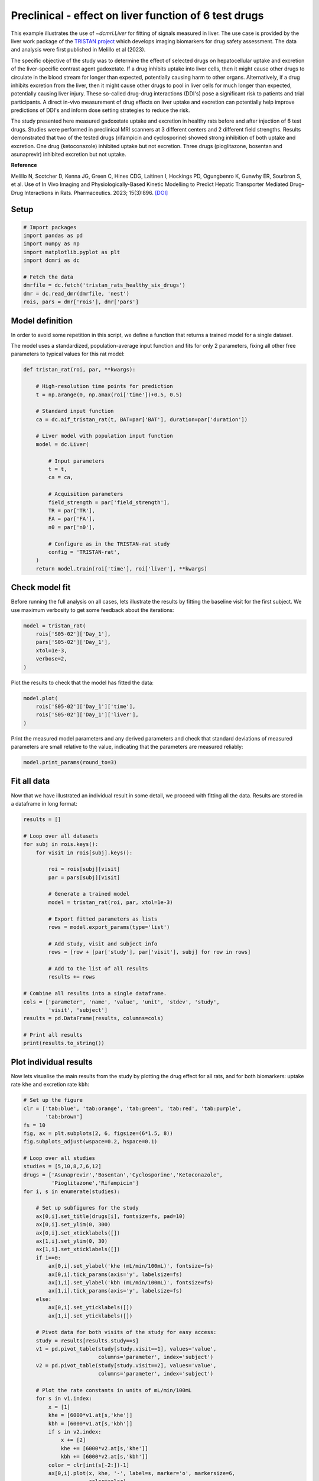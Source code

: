 
.. DO NOT EDIT.
.. THIS FILE WAS AUTOMATICALLY GENERATED BY SPHINX-GALLERY.
.. TO MAKE CHANGES, EDIT THE SOURCE PYTHON FILE:
.. "generated\examples\liver\plot_tristan6drugs.py"
.. LINE NUMBERS ARE GIVEN BELOW.

.. only:: html

    .. note::
        :class: sphx-glr-download-link-note

        :ref:`Go to the end <sphx_glr_download_generated_examples_liver_plot_tristan6drugs.py>`
        to download the full example code.

.. rst-class:: sphx-glr-example-title

.. _sphx_glr_generated_examples_liver_plot_tristan6drugs.py:


======================================================
Preclinical - effect on liver function of 6 test drugs
======================================================

This example illustrates the use of `~dcmri.Liver` for fitting of signals 
measured in liver. The use case is provided by the liver work package of the 
`TRISTAN project <https://www.imi-tristan.eu/liver>`_  which develops imaging 
biomarkers for drug safety assessment. The data and analysis were first 
published in Melillo et al (2023). 

The specific objective of the study was to determine the effect of selected 
drugs on hepatocellular uptake and excretion of the liver-specific contrast 
agent gadoxetate. If a drug inhibits uptake into liver cells, then it might 
cause other drugs to circulate in the blood stream for longer than expected, 
potentially causing harm to other organs. Alternatively, if a drug inhibits 
excretion from the liver, then it might cause other drugs to pool in liver 
cells for much longer than expected, potentially causing liver injury. These 
so-called drug-drug interactions (DDI's) pose a significant risk to patients 
and trial participants. A direct in-vivo measurement of drug effects on liver 
uptake and excretion can potentially help improve predictions of DDI's and 
inform dose setting strategies to reduce the risk.

The study presented here measured gadoxetate uptake and excretion in healthy 
rats before and after injection of 6 test drugs. Studies were performed in 
preclinical MRI scanners at 3 different centers and 2 different field 
strengths. Results demonstrated that two of the tested drugs (rifampicin and 
cyclosporine) showed strong inhibition of both uptake and excretion. One drug 
(ketoconazole) inhibited uptake but not excretion. Three drugs (pioglitazone, 
bosentan and asunaprevir) inhibited excretion but not uptake. 

**Reference**

Melillo N, Scotcher D, Kenna JG, Green C, Hines CDG, Laitinen I, Hockings PD, 
Ogungbenro K, Gunwhy ER, Sourbron S, et al. Use of In Vivo Imaging and 
Physiologically-Based Kinetic Modelling to Predict Hepatic Transporter 
Mediated Drug–Drug Interactions in Rats. Pharmaceutics. 2023; 15(3):896. 
`[DOI] <https://doi.org/10.3390/pharmaceutics15030896>`_ 

.. GENERATED FROM PYTHON SOURCE LINES 42-44

Setup
-----

.. GENERATED FROM PYTHON SOURCE LINES 44-57

.. code-block:: Python


    # Import packages
    import pandas as pd
    import numpy as np
    import matplotlib.pyplot as plt
    import dcmri as dc

    # Fetch the data
    dmrfile = dc.fetch('tristan_rats_healthy_six_drugs')
    dmr = dc.read_dmr(dmrfile, 'nest')
    rois, pars = dmr['rois'], dmr['pars']









.. GENERATED FROM PYTHON SOURCE LINES 58-66

Model definition
----------------
In order to avoid some repetition in this script, we define a function that 
returns a trained model for a single dataset. 

The model uses a standardized, population-average input function and fits 
for only 2 parameters, fixing all other free parameters to typical values 
for this rat model:

.. GENERATED FROM PYTHON SOURCE LINES 66-94

.. code-block:: Python


    def tristan_rat(roi, par, **kwargs):

        # High-resolution time points for prediction
        t = np.arange(0, np.amax(roi['time'])+0.5, 0.5)

        # Standard input function
        ca = dc.aif_tristan_rat(t, BAT=par['BAT'], duration=par['duration'])

        # Liver model with population input function
        model = dc.Liver(

            # Input parameters
            t = t,
            ca = ca,

            # Acquisition parameters
            field_strength = par['field_strength'],
            TR = par['TR'],
            FA = par['FA'],
            n0 = par['n0'],

            # Configure as in the TRISTAN-rat study
            config = 'TRISTAN-rat',
        )
        return model.train(roi['time'], roi['liver'], **kwargs)









.. GENERATED FROM PYTHON SOURCE LINES 95-100

Check model fit
---------------
Before running the full analysis on all cases, lets illustrate the results 
by fitting the baseline visit for the first subject. We use maximum 
verbosity to get some feedback about the iterations: 

.. GENERATED FROM PYTHON SOURCE LINES 100-108

.. code-block:: Python


    model = tristan_rat(
        rois['S05-02']['Day_1'], 
        pars['S05-02']['Day_1'],
        xtol=1e-3, 
        verbose=2,
    )





.. rst-class:: sphx-glr-script-out

 .. code-block:: none

       Iteration     Total nfev        Cost      Cost reduction    Step norm     Optimality   
           0              1         4.0626e+01                                    8.81e+03    
           1              3         2.4807e+01      1.58e+01       4.50e+02       1.52e+03    
           2              5         2.0845e+01      3.96e+00       3.37e+02       9.12e+02    
           3              6         1.3832e+01      7.01e+00       5.84e+02       2.96e+03    
           4              7         5.7140e+00      8.12e+00       3.67e+01       3.14e+02    
           5              8         3.7094e+00      2.00e+00       1.86e+02       1.14e+03    
           6              9         2.3659e-01      3.47e+00       1.61e+01       1.08e+02    
           7             10         1.9487e-01      4.17e-02       3.04e+00       1.85e-02    
           8             11         1.9487e-01      3.25e-06       1.01e-01       8.95e-04    
    `xtol` termination condition is satisfied.
    Function evaluations 11, initial cost 4.0626e+01, final cost 1.9487e-01, first-order optimality 8.95e-04.




.. GENERATED FROM PYTHON SOURCE LINES 109-110

Plot the results to check that the model has fitted the data:

.. GENERATED FROM PYTHON SOURCE LINES 110-116

.. code-block:: Python


    model.plot(
        rois['S05-02']['Day_1']['time'], 
        rois['S05-02']['Day_1']['liver'],
    )




.. image-sg:: /generated/examples/liver/images/sphx_glr_plot_tristan6drugs_001.png
   :alt: Prediction of the MRI signals., Reconstruction of concentrations.
   :srcset: /generated/examples/liver/images/sphx_glr_plot_tristan6drugs_001.png
   :class: sphx-glr-single-img





.. GENERATED FROM PYTHON SOURCE LINES 117-120

Print the measured model parameters and any derived parameters and check 
that standard deviations of measured parameters are small relative to the 
value, indicating that the parameters are measured reliably:

.. GENERATED FROM PYTHON SOURCE LINES 120-124

.. code-block:: Python


    model.print_params(round_to=3)






.. rst-class:: sphx-glr-script-out

 .. code-block:: none


    --------------------------------
    Free parameters with their stdev
    --------------------------------

    Hepatocellular uptake rate (khe): 0.029 (0.001) mL/sec/cm3
    Hepatocellular mean transit time (Th): 192.246 (4.837) sec

    ----------------------------
    Fixed and derived parameters
    ----------------------------

    Hematocrit (H): 0.418 
    Liver extracellular volume fraction (ve): 0.23 mL/cm3
    Biliary tissue excretion rate (Kbh): 0.005 mL/sec/cm3
    Hepatocellular tissue uptake rate (Khe): 0.127 mL/sec/cm3
    Biliary excretion rate (kbh): 0.004 mL/sec/cm3
    Liver extraction fraction (E): 0.57 
    Hepatic plasma clearance (Ktrans): 0.013 mL/sec/cm3




.. GENERATED FROM PYTHON SOURCE LINES 125-129

Fit all data
------------
Now that we have illustrated an individual result in some detail, we proceed 
with fitting all the data. Results are stored in a dataframe in long format:

.. GENERATED FROM PYTHON SOURCE LINES 129-160

.. code-block:: Python


    results = []

    # Loop over all datasets
    for subj in rois.keys():
        for visit in rois[subj].keys():

            roi = rois[subj][visit]
            par = pars[subj][visit]

            # Generate a trained model
            model = tristan_rat(roi, par, xtol=1e-3)
        
            # Export fitted parameters as lists
            rows = model.export_params(type='list')

            # Add study, visit and subject info
            rows = [row + [par['study'], par['visit'], subj] for row in rows]

            # Add to the list of all results
            results += rows

    # Combine all results into a single dataframe.
    cols = ['parameter', 'name', 'value', 'unit', 'stdev', 'study',
            'visit', 'subject']
    results = pd.DataFrame(results, columns=cols)

    # Print all results
    print(results.to_string())






.. rst-class:: sphx-glr-script-out

 .. code-block:: none

        parameter                                 name        value        unit       stdev  study  visit subject
    0           H                           Hematocrit     0.418000                0.000000      5      1  S05-02
    1          ve  Liver extracellular volume fraction     0.230000      mL/cm3    0.000000      5      1  S05-02
    2         khe           Hepatocellular uptake rate     0.029190  mL/sec/cm3    0.000690      5      1  S05-02
    3          Th     Hepatocellular mean transit time   192.246433         sec    4.836834      5      1  S05-02
    4         Kbh        Biliary tissue excretion rate     0.005202  mL/sec/cm3    0.000000      5      1  S05-02
    5         Khe    Hepatocellular tissue uptake rate     0.126911  mL/sec/cm3    0.000000      5      1  S05-02
    6         kbh               Biliary excretion rate     0.004005  mL/sec/cm3    0.000000      5      1  S05-02
    7           E            Liver extraction fraction     0.570014                0.000000      5      1  S05-02
    8      Ktrans             Hepatic plasma clearance     0.012551  mL/sec/cm3    0.000000      5      1  S05-02
    9           H                           Hematocrit     0.418000                0.000000      5      2  S05-02
    10         ve  Liver extracellular volume fraction     0.230000      mL/cm3    0.000000      5      2  S05-02
    11        khe           Hepatocellular uptake rate     0.017053  mL/sec/cm3    0.000899      5      2  S05-02
    12         Th     Hepatocellular mean transit time   316.554650         sec   19.042915      5      2  S05-02
    13        Kbh        Biliary tissue excretion rate     0.003159  mL/sec/cm3    0.000000      5      2  S05-02
    14        Khe    Hepatocellular tissue uptake rate     0.074145  mL/sec/cm3    0.000000      5      2  S05-02
    15        kbh               Biliary excretion rate     0.002432  mL/sec/cm3    0.000000      5      2  S05-02
    16          E            Liver extraction fraction     0.436457                0.000000      5      2  S05-02
    17     Ktrans             Hepatic plasma clearance     0.009610  mL/sec/cm3    0.000000      5      2  S05-02
    18          H                           Hematocrit     0.418000                0.000000      5      1  S05-03
    19         ve  Liver extracellular volume fraction     0.230000      mL/cm3    0.000000      5      1  S05-03
    20        khe           Hepatocellular uptake rate     0.023123  mL/sec/cm3    0.002281      5      1  S05-03
    21         Th     Hepatocellular mean transit time   154.454455         sec   16.290498      5      1  S05-03
    22        Kbh        Biliary tissue excretion rate     0.006474  mL/sec/cm3    0.000000      5      1  S05-03
    23        Khe    Hepatocellular tissue uptake rate     0.100536  mL/sec/cm3    0.000000      5      1  S05-03
    24        kbh               Biliary excretion rate     0.004985  mL/sec/cm3    0.000000      5      1  S05-03
    25          E            Liver extraction fraction     0.512232                0.000000      5      1  S05-03
    26     Ktrans             Hepatic plasma clearance     0.011279  mL/sec/cm3    0.000000      5      1  S05-03
    27          H                           Hematocrit     0.418000                0.000000      5      2  S05-03
    28         ve  Liver extracellular volume fraction     0.230000      mL/cm3    0.000000      5      2  S05-03
    29        khe           Hepatocellular uptake rate     0.010411  mL/sec/cm3    0.000681      5      2  S05-03
    30         Th     Hepatocellular mean transit time   385.263252         sec   30.439907      5      2  S05-03
    31        Kbh        Biliary tissue excretion rate     0.002596  mL/sec/cm3    0.000000      5      2  S05-03
    32        Khe    Hepatocellular tissue uptake rate     0.045265  mL/sec/cm3    0.000000      5      2  S05-03
    33        kbh               Biliary excretion rate     0.001999  mL/sec/cm3    0.000000      5      2  S05-03
    34          E            Liver extraction fraction     0.321029                0.000000      5      2  S05-03
    35     Ktrans             Hepatic plasma clearance     0.007069  mL/sec/cm3    0.000000      5      2  S05-03
    36          H                           Hematocrit     0.418000                0.000000      5      1  S05-04
    37         ve  Liver extracellular volume fraction     0.230000      mL/cm3    0.000000      5      1  S05-04
    38        khe           Hepatocellular uptake rate     0.017874  mL/sec/cm3    0.000788      5      1  S05-04
    39         Th     Hepatocellular mean transit time   185.344175         sec    8.871480      5      1  S05-04
    40        Kbh        Biliary tissue excretion rate     0.005395  mL/sec/cm3    0.000000      5      1  S05-04
    41        Khe    Hepatocellular tissue uptake rate     0.077715  mL/sec/cm3    0.000000      5      1  S05-04
    42        kbh               Biliary excretion rate     0.004154  mL/sec/cm3    0.000000      5      1  S05-04
    43          E            Liver extraction fraction     0.448054                0.000000      5      1  S05-04
    44     Ktrans             Hepatic plasma clearance     0.009866  mL/sec/cm3    0.000000      5      1  S05-04
    45          H                           Hematocrit     0.418000                0.000000      5      2  S05-04
    46         ve  Liver extracellular volume fraction     0.230000      mL/cm3    0.000000      5      2  S05-04
    47        khe           Hepatocellular uptake rate     0.015201  mL/sec/cm3    0.000948      5      2  S05-04
    48         Th     Hepatocellular mean transit time   205.798967         sec   14.080670      5      2  S05-04
    49        Kbh        Biliary tissue excretion rate     0.004859  mL/sec/cm3    0.000000      5      2  S05-04
    50        Khe    Hepatocellular tissue uptake rate     0.066089  mL/sec/cm3    0.000000      5      2  S05-04
    51        kbh               Biliary excretion rate     0.003742  mL/sec/cm3    0.000000      5      2  S05-04
    52          E            Liver extraction fraction     0.408402                0.000000      5      2  S05-04
    53     Ktrans             Hepatic plasma clearance     0.008993  mL/sec/cm3    0.000000      5      2  S05-04
    54          H                           Hematocrit     0.418000                0.000000      5      1  S05-05
    55         ve  Liver extracellular volume fraction     0.230000      mL/cm3    0.000000      5      1  S05-05
    56        khe           Hepatocellular uptake rate     0.015750  mL/sec/cm3    0.001193      5      1  S05-05
    57         Th     Hepatocellular mean transit time   194.627433         sec   16.106847      5      1  S05-05
    58        Kbh        Biliary tissue excretion rate     0.005138  mL/sec/cm3    0.000000      5      1  S05-05
    59        Khe    Hepatocellular tissue uptake rate     0.068477  mL/sec/cm3    0.000000      5      1  S05-05
    60        kbh               Biliary excretion rate     0.003956  mL/sec/cm3    0.000000      5      1  S05-05
    61          E            Liver extraction fraction     0.417006                0.000000      5      1  S05-05
    62     Ktrans             Hepatic plasma clearance     0.009182  mL/sec/cm3    0.000000      5      1  S05-05
    63          H                           Hematocrit     0.418000                0.000000      5      2  S05-05
    64         ve  Liver extracellular volume fraction     0.230000      mL/cm3    0.000000      5      2  S05-05
    65        khe           Hepatocellular uptake rate     0.014848  mL/sec/cm3    0.000687      5      2  S05-05
    66         Th     Hepatocellular mean transit time   257.645715         sec   13.315206      5      2  S05-05
    67        Kbh        Biliary tissue excretion rate     0.003881  mL/sec/cm3    0.000000      5      2  S05-05
    68        Khe    Hepatocellular tissue uptake rate     0.064556  mL/sec/cm3    0.000000      5      2  S05-05
    69        kbh               Biliary excretion rate     0.002989  mL/sec/cm3    0.000000      5      2  S05-05
    70          E            Liver extraction fraction     0.402744                0.000000      5      2  S05-05
    71     Ktrans             Hepatic plasma clearance     0.008868  mL/sec/cm3    0.000000      5      2  S05-05
    72          H                           Hematocrit     0.418000                0.000000      5      1  S05-06
    73         ve  Liver extracellular volume fraction     0.230000      mL/cm3    0.000000      5      1  S05-06
    74        khe           Hepatocellular uptake rate     0.017684  mL/sec/cm3    0.001342      5      1  S05-06
    75         Th     Hepatocellular mean transit time   171.878130         sec   14.125022      5      1  S05-06
    76        Kbh        Biliary tissue excretion rate     0.005818  mL/sec/cm3    0.000000      5      1  S05-06
    77        Khe    Hepatocellular tissue uptake rate     0.076888  mL/sec/cm3    0.000000      5      1  S05-06
    78        kbh               Biliary excretion rate     0.004480  mL/sec/cm3    0.000000      5      1  S05-06
    79          E            Liver extraction fraction     0.445411                0.000000      5      1  S05-06
    80     Ktrans             Hepatic plasma clearance     0.009808  mL/sec/cm3    0.000000      5      1  S05-06
    81          H                           Hematocrit     0.418000                0.000000      5      2  S05-06
    82         ve  Liver extracellular volume fraction     0.230000      mL/cm3    0.000000      5      2  S05-06
    83        khe           Hepatocellular uptake rate     0.019304  mL/sec/cm3    0.001365      5      2  S05-06
    84         Th     Hepatocellular mean transit time   208.105645         sec   16.012430      5      2  S05-06
    85        Kbh        Biliary tissue excretion rate     0.004805  mL/sec/cm3    0.000000      5      2  S05-06
    86        Khe    Hepatocellular tissue uptake rate     0.083928  mL/sec/cm3    0.000000      5      2  S05-06
    87        kbh               Biliary excretion rate     0.003700  mL/sec/cm3    0.000000      5      2  S05-06
    88          E            Liver extraction fraction     0.467143                0.000000      5      2  S05-06
    89     Ktrans             Hepatic plasma clearance     0.010286  mL/sec/cm3    0.000000      5      2  S05-06
    90          H                           Hematocrit     0.418000                0.000000     10      1  S10-01
    91         ve  Liver extracellular volume fraction     0.230000      mL/cm3    0.000000     10      1  S10-01
    92        khe           Hepatocellular uptake rate     0.032653  mL/sec/cm3    0.002459     10      1  S10-01
    93         Th     Hepatocellular mean transit time   204.095965         sec   16.306195     10      1  S10-01
    94        Kbh        Biliary tissue excretion rate     0.004900  mL/sec/cm3    0.000000     10      1  S10-01
    95        Khe    Hepatocellular tissue uptake rate     0.141969  mL/sec/cm3    0.000000     10      1  S10-01
    96        kbh               Biliary excretion rate     0.003773  mL/sec/cm3    0.000000     10      1  S10-01
    97          E            Liver extraction fraction     0.597252                0.000000     10      1  S10-01
    98     Ktrans             Hepatic plasma clearance     0.013151  mL/sec/cm3    0.000000     10      1  S10-01
    99          H                           Hematocrit     0.418000                0.000000     10      2  S10-01
    100        ve  Liver extracellular volume fraction     0.230000      mL/cm3    0.000000     10      2  S10-01
    101       khe           Hepatocellular uptake rate     0.010368  mL/sec/cm3    0.000343     10      2  S10-01
    102        Th     Hepatocellular mean transit time   409.183856         sec   16.626224     10      2  S10-01
    103       Kbh        Biliary tissue excretion rate     0.002444  mL/sec/cm3    0.000000     10      2  S10-01
    104       Khe    Hepatocellular tissue uptake rate     0.045078  mL/sec/cm3    0.000000     10      2  S10-01
    105       kbh               Biliary excretion rate     0.001882  mL/sec/cm3    0.000000     10      2  S10-01
    106         E            Liver extraction fraction     0.320129                0.000000     10      2  S10-01
    107    Ktrans             Hepatic plasma clearance     0.007049  mL/sec/cm3    0.000000     10      2  S10-01
    108         H                           Hematocrit     0.418000                0.000000     10      1  S10-02
    109        ve  Liver extracellular volume fraction     0.230000      mL/cm3    0.000000     10      1  S10-02
    110       khe           Hepatocellular uptake rate     0.025971  mL/sec/cm3    0.001777     10      1  S10-02
    111        Th     Hepatocellular mean transit time   260.964310         sec   19.500936     10      1  S10-02
    112       Kbh        Biliary tissue excretion rate     0.003832  mL/sec/cm3    0.000000     10      1  S10-02
    113       Khe    Hepatocellular tissue uptake rate     0.112917  mL/sec/cm3    0.000000     10      1  S10-02
    114       kbh               Biliary excretion rate     0.002951  mL/sec/cm3    0.000000     10      1  S10-02
    115         E            Liver extraction fraction     0.541175                0.000000     10      1  S10-02
    116    Ktrans             Hepatic plasma clearance     0.011916  mL/sec/cm3    0.000000     10      1  S10-02
    117         H                           Hematocrit     0.418000                0.000000     10      2  S10-02
    118        ve  Liver extracellular volume fraction     0.230000      mL/cm3    0.000000     10      2  S10-02
    119       khe           Hepatocellular uptake rate     0.027056  mL/sec/cm3    0.001882     10      2  S10-02
    120        Th     Hepatocellular mean transit time   345.740734         sec   27.331373     10      2  S10-02
    121       Kbh        Biliary tissue excretion rate     0.002892  mL/sec/cm3    0.000000     10      2  S10-02
    122       Khe    Hepatocellular tissue uptake rate     0.117634  mL/sec/cm3    0.000000     10      2  S10-02
    123       kbh               Biliary excretion rate     0.002227  mL/sec/cm3    0.000000     10      2  S10-02
    124         E            Liver extraction fraction     0.551318                0.000000     10      2  S10-02
    125    Ktrans             Hepatic plasma clearance     0.012139  mL/sec/cm3    0.000000     10      2  S10-02
    126         H                           Hematocrit     0.418000                0.000000     10      1  S10-03
    127        ve  Liver extracellular volume fraction     0.230000      mL/cm3    0.000000     10      1  S10-03
    128       khe           Hepatocellular uptake rate     0.036772  mL/sec/cm3    0.002993     10      1  S10-03
    129        Th     Hepatocellular mean transit time   192.094645         sec   16.432004     10      1  S10-03
    130       Kbh        Biliary tissue excretion rate     0.005206  mL/sec/cm3    0.000000     10      1  S10-03
    131       Khe    Hepatocellular tissue uptake rate     0.159880  mL/sec/cm3    0.000000     10      1  S10-03
    132       kbh               Biliary excretion rate     0.004008  mL/sec/cm3    0.000000     10      1  S10-03
    133         E            Liver extraction fraction     0.625472                0.000000     10      1  S10-03
    134    Ktrans             Hepatic plasma clearance     0.013772  mL/sec/cm3    0.000000     10      1  S10-03
    135         H                           Hematocrit     0.418000                0.000000     10      2  S10-03
    136        ve  Liver extracellular volume fraction     0.230000      mL/cm3    0.000000     10      2  S10-03
    137       khe           Hepatocellular uptake rate     0.033378  mL/sec/cm3    0.001953     10      2  S10-03
    138        Th     Hepatocellular mean transit time   253.681764         sec   15.936704     10      2  S10-03
    139       Kbh        Biliary tissue excretion rate     0.003942  mL/sec/cm3    0.000000     10      2  S10-03
    140       Khe    Hepatocellular tissue uptake rate     0.145124  mL/sec/cm3    0.000000     10      2  S10-03
    141       kbh               Biliary excretion rate     0.003035  mL/sec/cm3    0.000000     10      2  S10-03
    142         E            Liver extraction fraction     0.602527                0.000000     10      2  S10-03
    143    Ktrans             Hepatic plasma clearance     0.013267  mL/sec/cm3    0.000000     10      2  S10-03
    144         H                           Hematocrit     0.418000                0.000000     10      1  S10-04
    145        ve  Liver extracellular volume fraction     0.230000      mL/cm3    0.000000     10      1  S10-04
    146       khe           Hepatocellular uptake rate     0.034563  mL/sec/cm3    0.003415     10      1  S10-04
    147        Th     Hepatocellular mean transit time   221.220680         sec   23.197005     10      1  S10-04
    148       Kbh        Biliary tissue excretion rate     0.004520  mL/sec/cm3    0.000000     10      1  S10-04
    149       Khe    Hepatocellular tissue uptake rate     0.150275  mL/sec/cm3    0.000000     10      1  S10-04
    150       kbh               Biliary excretion rate     0.003481  mL/sec/cm3    0.000000     10      1  S10-04
    151         E            Liver extraction fraction     0.610850                0.000000     10      1  S10-04
    152    Ktrans             Hepatic plasma clearance     0.013450  mL/sec/cm3    0.000000     10      1  S10-04
    153         H                           Hematocrit     0.418000                0.000000     10      2  S10-04
    154        ve  Liver extracellular volume fraction     0.230000      mL/cm3    0.000000     10      2  S10-04
    155       khe           Hepatocellular uptake rate     0.027510  mL/sec/cm3    0.001591     10      2  S10-04
    156        Th     Hepatocellular mean transit time   248.825391         sec   15.598687     10      2  S10-04
    157       Kbh        Biliary tissue excretion rate     0.004019  mL/sec/cm3    0.000000     10      2  S10-04
    158       Khe    Hepatocellular tissue uptake rate     0.119610  mL/sec/cm3    0.000000     10      2  S10-04
    159       kbh               Biliary excretion rate     0.003095  mL/sec/cm3    0.000000     10      2  S10-04
    160         E            Liver extraction fraction     0.555435                0.000000     10      2  S10-04
    161    Ktrans             Hepatic plasma clearance     0.012230  mL/sec/cm3    0.000000     10      2  S10-04
    162         H                           Hematocrit     0.418000                0.000000     10      1  S10-05
    163        ve  Liver extracellular volume fraction     0.230000      mL/cm3    0.000000     10      1  S10-05
    164       khe           Hepatocellular uptake rate     0.032724  mL/sec/cm3    0.002464     10      1  S10-05
    165        Th     Hepatocellular mean transit time   203.321189         sec   16.233566     10      1  S10-05
    166       Kbh        Biliary tissue excretion rate     0.004918  mL/sec/cm3    0.000000     10      1  S10-05
    167       Khe    Hepatocellular tissue uptake rate     0.142280  mL/sec/cm3    0.000000     10      1  S10-05
    168       kbh               Biliary excretion rate     0.003787  mL/sec/cm3    0.000000     10      1  S10-05
    169         E            Liver extraction fraction     0.597778                0.000000     10      1  S10-05
    170    Ktrans             Hepatic plasma clearance     0.013162  mL/sec/cm3    0.000000     10      1  S10-05
    171         H                           Hematocrit     0.418000                0.000000     10      2  S10-05
    172        ve  Liver extracellular volume fraction     0.230000      mL/cm3    0.000000     10      2  S10-05
    173       khe           Hepatocellular uptake rate     0.034150  mL/sec/cm3    0.002115     10      2  S10-05
    174        Th     Hepatocellular mean transit time   256.904592         sec   17.077545     10      2  S10-05
    175       Kbh        Biliary tissue excretion rate     0.003892  mL/sec/cm3    0.000000     10      2  S10-05
    176       Khe    Hepatocellular tissue uptake rate     0.148477  mL/sec/cm3    0.000000     10      2  S10-05
    177       kbh               Biliary excretion rate     0.002997  mL/sec/cm3    0.000000     10      2  S10-05
    178         E            Liver extraction fraction     0.607985                0.000000     10      2  S10-05
    179    Ktrans             Hepatic plasma clearance     0.013387  mL/sec/cm3    0.000000     10      2  S10-05
    180         H                           Hematocrit     0.418000                0.000000     10      1  S10-06
    181        ve  Liver extracellular volume fraction     0.230000      mL/cm3    0.000000     10      1  S10-06
    182       khe           Hepatocellular uptake rate     0.039966  mL/sec/cm3    0.002838     10      1  S10-06
    183        Th     Hepatocellular mean transit time   225.378400         sec   16.843082     10      1  S10-06
    184       Kbh        Biliary tissue excretion rate     0.004437  mL/sec/cm3    0.000000     10      1  S10-06
    185       Khe    Hepatocellular tissue uptake rate     0.173767  mL/sec/cm3    0.000000     10      1  S10-06
    186       kbh               Biliary excretion rate     0.003416  mL/sec/cm3    0.000000     10      1  S10-06
    187         E            Liver extraction fraction     0.644771                0.000000     10      1  S10-06
    188    Ktrans             Hepatic plasma clearance     0.014197  mL/sec/cm3    0.000000     10      1  S10-06
    189         H                           Hematocrit     0.418000                0.000000     10      2  S10-06
    190        ve  Liver extracellular volume fraction     0.230000      mL/cm3    0.000000     10      2  S10-06
    191       khe           Hepatocellular uptake rate     0.036884  mL/sec/cm3    0.002698     10      2  S10-06
    192        Th     Hepatocellular mean transit time   268.185300         sec   21.041762     10      2  S10-06
    193       Kbh        Biliary tissue excretion rate     0.003729  mL/sec/cm3    0.000000     10      2  S10-06
    194       Khe    Hepatocellular tissue uptake rate     0.160366  mL/sec/cm3    0.000000     10      2  S10-06
    195       kbh               Biliary excretion rate     0.002871  mL/sec/cm3    0.000000     10      2  S10-06
    196         E            Liver extraction fraction     0.626183                0.000000     10      2  S10-06
    197    Ktrans             Hepatic plasma clearance     0.013788  mL/sec/cm3    0.000000     10      2  S10-06
    198         H                           Hematocrit     0.418000                0.000000      9      1  S09-01
    199        ve  Liver extracellular volume fraction     0.230000      mL/cm3    0.000000      9      1  S09-01
    200       khe           Hepatocellular uptake rate     0.020030  mL/sec/cm3    0.000709      9      1  S09-01
    201        Th     Hepatocellular mean transit time   373.947283         sec   15.530816      9      1  S09-01
    202       Kbh        Biliary tissue excretion rate     0.002674  mL/sec/cm3    0.000000      9      1  S09-01
    203       Khe    Hepatocellular tissue uptake rate     0.087087  mL/sec/cm3    0.000000      9      1  S09-01
    204       kbh               Biliary excretion rate     0.002059  mL/sec/cm3    0.000000      9      1  S09-01
    205         E            Liver extraction fraction     0.476350                0.000000      9      1  S09-01
    206    Ktrans             Hepatic plasma clearance     0.010489  mL/sec/cm3    0.000000      9      1  S09-01
    207         H                           Hematocrit     0.418000                0.000000      9      2  S09-01
    208        ve  Liver extracellular volume fraction     0.230000      mL/cm3    0.000000      9      2  S09-01
    209       khe           Hepatocellular uptake rate     0.019136  mL/sec/cm3    0.000890      9      2  S09-01
    210        Th     Hepatocellular mean transit time   331.575221         sec   17.678724      9      2  S09-01
    211       Kbh        Biliary tissue excretion rate     0.003016  mL/sec/cm3    0.000000      9      2  S09-01
    212       Khe    Hepatocellular tissue uptake rate     0.083200  mL/sec/cm3    0.000000      9      2  S09-01
    213       kbh               Biliary excretion rate     0.002322  mL/sec/cm3    0.000000      9      2  S09-01
    214         E            Liver extraction fraction     0.464975                0.000000      9      2  S09-01
    215    Ktrans             Hepatic plasma clearance     0.010238  mL/sec/cm3    0.000000      9      2  S09-01
    216         H                           Hematocrit     0.418000                0.000000      9      1  S09-02
    217        ve  Liver extracellular volume fraction     0.230000      mL/cm3    0.000000      9      1  S09-02
    218       khe           Hepatocellular uptake rate     0.017119  mL/sec/cm3    0.001287      9      1  S09-02
    219        Th     Hepatocellular mean transit time   231.522778         sec   19.151147      9      1  S09-02
    220       Kbh        Biliary tissue excretion rate     0.004319  mL/sec/cm3    0.000000      9      1  S09-02
    221       Khe    Hepatocellular tissue uptake rate     0.074433  mL/sec/cm3    0.000000      9      1  S09-02
    222       kbh               Biliary excretion rate     0.003326  mL/sec/cm3    0.000000      9      1  S09-02
    223         E            Liver extraction fraction     0.437408                0.000000      9      1  S09-02
    224    Ktrans             Hepatic plasma clearance     0.009631  mL/sec/cm3    0.000000      9      1  S09-02
    225         H                           Hematocrit     0.418000                0.000000      9      2  S09-02
    226        ve  Liver extracellular volume fraction     0.230000      mL/cm3    0.000000      9      2  S09-02
    227       khe           Hepatocellular uptake rate     0.022700  mL/sec/cm3    0.001491      9      2  S09-02
    228        Th     Hepatocellular mean transit time   326.272113         sec   24.293174      9      2  S09-02
    229       Kbh        Biliary tissue excretion rate     0.003065  mL/sec/cm3    0.000000      9      2  S09-02
    230       Khe    Hepatocellular tissue uptake rate     0.098694  mL/sec/cm3    0.000000      9      2  S09-02
    231       kbh               Biliary excretion rate     0.002360  mL/sec/cm3    0.000000      9      2  S09-02
    232         E            Liver extraction fraction     0.507611                0.000000      9      2  S09-02
    233    Ktrans             Hepatic plasma clearance     0.011177  mL/sec/cm3    0.000000      9      2  S09-02
    234         H                           Hematocrit     0.418000                0.000000      9      1  S09-03
    235        ve  Liver extracellular volume fraction     0.230000      mL/cm3    0.000000      9      1  S09-03
    236       khe           Hepatocellular uptake rate     0.028307  mL/sec/cm3    0.002243      9      1  S09-03
    237        Th     Hepatocellular mean transit time   297.434220         sec   26.028315      9      1  S09-03
    238       Kbh        Biliary tissue excretion rate     0.003362  mL/sec/cm3    0.000000      9      1  S09-03
    239       Khe    Hepatocellular tissue uptake rate     0.123073  mL/sec/cm3    0.000000      9      1  S09-03
    240       kbh               Biliary excretion rate     0.002589  mL/sec/cm3    0.000000      9      1  S09-03
    241         E            Liver extraction fraction     0.562470                0.000000      9      1  S09-03
    242    Ktrans             Hepatic plasma clearance     0.012385  mL/sec/cm3    0.000000      9      1  S09-03
    243         H                           Hematocrit     0.418000                0.000000      9      2  S09-03
    244        ve  Liver extracellular volume fraction     0.230000      mL/cm3    0.000000      9      2  S09-03
    245       khe           Hepatocellular uptake rate     0.025216  mL/sec/cm3    0.001579      9      2  S09-03
    246        Th     Hepatocellular mean transit time   327.688375         sec   23.156375      9      2  S09-03
    247       Kbh        Biliary tissue excretion rate     0.003052  mL/sec/cm3    0.000000      9      2  S09-03
    248       Khe    Hepatocellular tissue uptake rate     0.109635  mL/sec/cm3    0.000000      9      2  S09-03
    249       kbh               Biliary excretion rate     0.002350  mL/sec/cm3    0.000000      9      2  S09-03
    250         E            Liver extraction fraction     0.533843                0.000000      9      2  S09-03
    251    Ktrans             Hepatic plasma clearance     0.011755  mL/sec/cm3    0.000000      9      2  S09-03
    252         H                           Hematocrit     0.418000                0.000000      8      1  S08-01
    253        ve  Liver extracellular volume fraction     0.230000      mL/cm3    0.000000      8      1  S08-01
    254       khe           Hepatocellular uptake rate     0.029344  mL/sec/cm3    0.001970      8      1  S08-01
    255        Th     Hepatocellular mean transit time   408.262045         sec   31.838820      8      1  S08-01
    256       Kbh        Biliary tissue excretion rate     0.002449  mL/sec/cm3    0.000000      8      1  S08-01
    257       Khe    Hepatocellular tissue uptake rate     0.127585  mL/sec/cm3    0.000000      8      1  S08-01
    258       kbh               Biliary excretion rate     0.001886  mL/sec/cm3    0.000000      8      1  S08-01
    259         E            Liver extraction fraction     0.571310                0.000000      8      1  S08-01
    260    Ktrans             Hepatic plasma clearance     0.012580  mL/sec/cm3    0.000000      8      1  S08-01
    261         H                           Hematocrit     0.418000                0.000000      8      2  S08-01
    262        ve  Liver extracellular volume fraction     0.230000      mL/cm3    0.000000      8      2  S08-01
    263       khe           Hepatocellular uptake rate     0.003034  mL/sec/cm3    0.000466      8      2  S08-01
    264        Th     Hepatocellular mean transit time   850.042766         sec  227.108547      8      2  S08-01
    265       Kbh        Biliary tissue excretion rate     0.001176  mL/sec/cm3    0.000000      8      2  S08-01
    266       Khe    Hepatocellular tissue uptake rate     0.013192  mL/sec/cm3    0.000000      8      2  S08-01
    267       kbh               Biliary excretion rate     0.000906  mL/sec/cm3    0.000000      8      2  S08-01
    268         E            Liver extraction fraction     0.121106                0.000000      8      2  S08-01
    269    Ktrans             Hepatic plasma clearance     0.002667  mL/sec/cm3    0.000000      8      2  S08-01
    270         H                           Hematocrit     0.418000                0.000000      8      1  S08-02
    271        ve  Liver extracellular volume fraction     0.230000      mL/cm3    0.000000      8      1  S08-02
    272       khe           Hepatocellular uptake rate     0.027849  mL/sec/cm3    0.002515      8      1  S08-02
    273        Th     Hepatocellular mean transit time   269.048876         sec   26.131604      8      1  S08-02
    274       Kbh        Biliary tissue excretion rate     0.003717  mL/sec/cm3    0.000000      8      1  S08-02
    275       Khe    Hepatocellular tissue uptake rate     0.121082  mL/sec/cm3    0.000000      8      1  S08-02
    276       kbh               Biliary excretion rate     0.002862  mL/sec/cm3    0.000000      8      1  S08-02
    277         E            Liver extraction fraction     0.558453                0.000000      8      1  S08-02
    278    Ktrans             Hepatic plasma clearance     0.012297  mL/sec/cm3    0.000000      8      1  S08-02
    279         H                           Hematocrit     0.418000                0.000000      8      2  S08-02
    280        ve  Liver extracellular volume fraction     0.230000      mL/cm3    0.000000      8      2  S08-02
    281       khe           Hepatocellular uptake rate     0.003093  mL/sec/cm3    0.000567      8      2  S08-02
    282        Th     Hepatocellular mean transit time   742.109715         sec  218.143697      8      2  S08-02
    283       Kbh        Biliary tissue excretion rate     0.001348  mL/sec/cm3    0.000000      8      2  S08-02
    284       Khe    Hepatocellular tissue uptake rate     0.013450  mL/sec/cm3    0.000000      8      2  S08-02
    285       kbh               Biliary excretion rate     0.001038  mL/sec/cm3    0.000000      8      2  S08-02
    286         E            Liver extraction fraction     0.123182                0.000000      8      2  S08-02
    287    Ktrans             Hepatic plasma clearance     0.002712  mL/sec/cm3    0.000000      8      2  S08-02
    288         H                           Hematocrit     0.418000                0.000000      8      1  S08-03
    289        ve  Liver extracellular volume fraction     0.230000      mL/cm3    0.000000      8      1  S08-03
    290       khe           Hepatocellular uptake rate     0.019728  mL/sec/cm3    0.001371      8      1  S08-03
    291        Th     Hepatocellular mean transit time   383.872404         sec   31.160715      8      1  S08-03
    292       Kbh        Biliary tissue excretion rate     0.002605  mL/sec/cm3    0.000000      8      1  S08-03
    293       Khe    Hepatocellular tissue uptake rate     0.085774  mL/sec/cm3    0.000000      8      1  S08-03
    294       kbh               Biliary excretion rate     0.002006  mL/sec/cm3    0.000000      8      1  S08-03
    295         E            Liver extraction fraction     0.472562                0.000000      8      1  S08-03
    296    Ktrans             Hepatic plasma clearance     0.010405  mL/sec/cm3    0.000000      8      1  S08-03
    297         H                           Hematocrit     0.418000                0.000000      8      2  S08-03
    298        ve  Liver extracellular volume fraction     0.230000      mL/cm3    0.000000      8      2  S08-03
    299       khe           Hepatocellular uptake rate     0.002214  mL/sec/cm3    0.000386      8      2  S08-03
    300        Th     Hepatocellular mean transit time  1076.771454         sec  381.975331      8      2  S08-03
    301       Kbh        Biliary tissue excretion rate     0.000929  mL/sec/cm3    0.000000      8      2  S08-03
    302       Khe    Hepatocellular tissue uptake rate     0.009627  mL/sec/cm3    0.000000      8      2  S08-03
    303       kbh               Biliary excretion rate     0.000715  mL/sec/cm3    0.000000      8      2  S08-03
    304         E            Liver extraction fraction     0.091372                0.000000      8      2  S08-03
    305    Ktrans             Hepatic plasma clearance     0.002012  mL/sec/cm3    0.000000      8      2  S08-03
    306         H                           Hematocrit     0.418000                0.000000      8      1  S08-04
    307        ve  Liver extracellular volume fraction     0.230000      mL/cm3    0.000000      8      1  S08-04
    308       khe           Hepatocellular uptake rate     0.018832  mL/sec/cm3    0.001177      8      1  S08-04
    309        Th     Hepatocellular mean transit time   435.387822         sec   33.054295      8      1  S08-04
    310       Kbh        Biliary tissue excretion rate     0.002297  mL/sec/cm3    0.000000      8      1  S08-04
    311       Khe    Hepatocellular tissue uptake rate     0.081878  mL/sec/cm3    0.000000      8      1  S08-04
    312       kbh               Biliary excretion rate     0.001769  mL/sec/cm3    0.000000      8      1  S08-04
    313         E            Liver extraction fraction     0.460991                0.000000      8      1  S08-04
    314    Ktrans             Hepatic plasma clearance     0.010151  mL/sec/cm3    0.000000      8      1  S08-04
    315         H                           Hematocrit     0.418000                0.000000      8      2  S08-04
    316        ve  Liver extracellular volume fraction     0.230000      mL/cm3    0.000000      8      2  S08-04
    317       khe           Hepatocellular uptake rate     0.002796  mL/sec/cm3    0.000413      8      2  S08-04
    318        Th     Hepatocellular mean transit time   759.109378         sec  182.021469      8      2  S08-04
    319       Kbh        Biliary tissue excretion rate     0.001317  mL/sec/cm3    0.000000      8      2  S08-04
    320       Khe    Hepatocellular tissue uptake rate     0.012158  mL/sec/cm3    0.000000      8      2  S08-04
    321       kbh               Biliary excretion rate     0.001014  mL/sec/cm3    0.000000      8      2  S08-04
    322         E            Liver extraction fraction     0.112685                0.000000      8      2  S08-04
    323    Ktrans             Hepatic plasma clearance     0.002481  mL/sec/cm3    0.000000      8      2  S08-04
    324         H                           Hematocrit     0.418000                0.000000      8      1  S08-05
    325        ve  Liver extracellular volume fraction     0.230000      mL/cm3    0.000000      8      1  S08-05
    326       khe           Hepatocellular uptake rate     0.025961  mL/sec/cm3    0.002111      8      1  S08-05
    327        Th     Hepatocellular mean transit time   262.092578         sec   22.959490      8      1  S08-05
    328       Kbh        Biliary tissue excretion rate     0.003815  mL/sec/cm3    0.000000      8      1  S08-05
    329       Khe    Hepatocellular tissue uptake rate     0.112874  mL/sec/cm3    0.000000      8      1  S08-05
    330       kbh               Biliary excretion rate     0.002938  mL/sec/cm3    0.000000      8      1  S08-05
    331         E            Liver extraction fraction     0.541079                0.000000      8      1  S08-05
    332    Ktrans             Hepatic plasma clearance     0.011914  mL/sec/cm3    0.000000      8      1  S08-05
    333         H                           Hematocrit     0.418000                0.000000      8      2  S08-05
    334        ve  Liver extracellular volume fraction     0.230000      mL/cm3    0.000000      8      2  S08-05
    335       khe           Hepatocellular uptake rate     0.002245  mL/sec/cm3    0.000343      8      2  S08-05
    336        Th     Hepatocellular mean transit time   958.806102         sec  275.583681      8      2  S08-05
    337       Kbh        Biliary tissue excretion rate     0.001043  mL/sec/cm3    0.000000      8      2  S08-05
    338       Khe    Hepatocellular tissue uptake rate     0.009760  mL/sec/cm3    0.000000      8      2  S08-05
    339       kbh               Biliary excretion rate     0.000803  mL/sec/cm3    0.000000      8      2  S08-05
    340         E            Liver extraction fraction     0.092514                0.000000      8      2  S08-05
    341    Ktrans             Hepatic plasma clearance     0.002037  mL/sec/cm3    0.000000      8      2  S08-05
    342         H                           Hematocrit     0.418000                0.000000      8      1  S08-06
    343        ve  Liver extracellular volume fraction     0.230000      mL/cm3    0.000000      8      1  S08-06
    344       khe           Hepatocellular uptake rate     0.025441  mL/sec/cm3    0.002053      8      1  S08-06
    345        Th     Hepatocellular mean transit time   295.237391         sec   26.068654      8      1  S08-06
    346       Kbh        Biliary tissue excretion rate     0.003387  mL/sec/cm3    0.000000      8      1  S08-06
    347       Khe    Hepatocellular tissue uptake rate     0.110613  mL/sec/cm3    0.000000      8      1  S08-06
    348       kbh               Biliary excretion rate     0.002608  mL/sec/cm3    0.000000      8      1  S08-06
    349         E            Liver extraction fraction     0.536050                0.000000      8      1  S08-06
    350    Ktrans             Hepatic plasma clearance     0.011803  mL/sec/cm3    0.000000      8      1  S08-06
    351         H                           Hematocrit     0.418000                0.000000      8      2  S08-06
    352        ve  Liver extracellular volume fraction     0.230000      mL/cm3    0.000000      8      2  S08-06
    353       khe           Hepatocellular uptake rate     0.001989  mL/sec/cm3    0.000369      8      2  S08-06
    354        Th     Hepatocellular mean transit time  1046.481399         sec  387.308456      8      2  S08-06
    355       Kbh        Biliary tissue excretion rate     0.000956  mL/sec/cm3    0.000000      8      2  S08-06
    356       Khe    Hepatocellular tissue uptake rate     0.008648  mL/sec/cm3    0.000000      8      2  S08-06
    357       kbh               Biliary excretion rate     0.000736  mL/sec/cm3    0.000000      8      2  S08-06
    358         E            Liver extraction fraction     0.082846                0.000000      8      2  S08-06
    359    Ktrans             Hepatic plasma clearance     0.001824  mL/sec/cm3    0.000000      8      2  S08-06
    360         H                           Hematocrit     0.418000                0.000000      7      1  S07-02
    361        ve  Liver extracellular volume fraction     0.230000      mL/cm3    0.000000      7      1  S07-02
    362       khe           Hepatocellular uptake rate     0.022070  mL/sec/cm3    0.002018      7      1  S07-02
    363        Th     Hepatocellular mean transit time   293.503375         sec   29.624750      7      1  S07-02
    364       Kbh        Biliary tissue excretion rate     0.003407  mL/sec/cm3    0.000000      7      1  S07-02
    365       Khe    Hepatocellular tissue uptake rate     0.095958  mL/sec/cm3    0.000000      7      1  S07-02
    366       kbh               Biliary excretion rate     0.002623  mL/sec/cm3    0.000000      7      1  S07-02
    367         E            Liver extraction fraction     0.500582                0.000000      7      1  S07-02
    368    Ktrans             Hepatic plasma clearance     0.011022  mL/sec/cm3    0.000000      7      1  S07-02
    369         H                           Hematocrit     0.418000                0.000000      7      2  S07-02
    370        ve  Liver extracellular volume fraction     0.230000      mL/cm3    0.000000      7      2  S07-02
    371       khe           Hepatocellular uptake rate     0.012012  mL/sec/cm3    0.001000      7      2  S07-02
    372        Th     Hepatocellular mean transit time   260.758709         sec   24.245170      7      2  S07-02
    373       Kbh        Biliary tissue excretion rate     0.003835  mL/sec/cm3    0.000000      7      2  S07-02
    374       Khe    Hepatocellular tissue uptake rate     0.052225  mL/sec/cm3    0.000000      7      2  S07-02
    375       kbh               Biliary excretion rate     0.002953  mL/sec/cm3    0.000000      7      2  S07-02
    376         E            Liver extraction fraction     0.352967                0.000000      7      2  S07-02
    377    Ktrans             Hepatic plasma clearance     0.007772  mL/sec/cm3    0.000000      7      2  S07-02
    378         H                           Hematocrit     0.418000                0.000000      7      1  S07-03
    379        ve  Liver extracellular volume fraction     0.230000      mL/cm3    0.000000      7      1  S07-03
    380       khe           Hepatocellular uptake rate     0.020564  mL/sec/cm3    0.002026      7      1  S07-03
    381        Th     Hepatocellular mean transit time   282.354635         sec   30.659355      7      1  S07-03
    382       Kbh        Biliary tissue excretion rate     0.003542  mL/sec/cm3    0.000000      7      1  S07-03
    383       Khe    Hepatocellular tissue uptake rate     0.089409  mL/sec/cm3    0.000000      7      1  S07-03
    384       kbh               Biliary excretion rate     0.002727  mL/sec/cm3    0.000000      7      1  S07-03
    385         E            Liver extraction fraction     0.482917                0.000000      7      1  S07-03
    386    Ktrans             Hepatic plasma clearance     0.010633  mL/sec/cm3    0.000000      7      1  S07-03
    387         H                           Hematocrit     0.418000                0.000000      7      2  S07-03
    388        ve  Liver extracellular volume fraction     0.230000      mL/cm3    0.000000      7      2  S07-03
    389       khe           Hepatocellular uptake rate     0.014715  mL/sec/cm3    0.001503      7      2  S07-03
    390        Th     Hepatocellular mean transit time   263.644766         sec   29.904439      7      2  S07-03
    391       Kbh        Biliary tissue excretion rate     0.003793  mL/sec/cm3    0.000000      7      2  S07-03
    392       Khe    Hepatocellular tissue uptake rate     0.063980  mL/sec/cm3    0.000000      7      2  S07-03
    393       kbh               Biliary excretion rate     0.002921  mL/sec/cm3    0.000000      7      2  S07-03
    394         E            Liver extraction fraction     0.400588                0.000000      7      2  S07-03
    395    Ktrans             Hepatic plasma clearance     0.008821  mL/sec/cm3    0.000000      7      2  S07-03
    396         H                           Hematocrit     0.418000                0.000000      7      1  S07-04
    397        ve  Liver extracellular volume fraction     0.230000      mL/cm3    0.000000      7      1  S07-04
    398       khe           Hepatocellular uptake rate     0.013127  mL/sec/cm3    0.000953      7      1  S07-04
    399        Th     Hepatocellular mean transit time   298.416370         sec   24.534799      7      1  S07-04
    400       Kbh        Biliary tissue excretion rate     0.003351  mL/sec/cm3    0.000000      7      1  S07-04
    401       Khe    Hepatocellular tissue uptake rate     0.057074  mL/sec/cm3    0.000000      7      1  S07-04
    402       kbh               Biliary excretion rate     0.002580  mL/sec/cm3    0.000000      7      1  S07-04
    403         E            Liver extraction fraction     0.373498                0.000000      7      1  S07-04
    404    Ktrans             Hepatic plasma clearance     0.008224  mL/sec/cm3    0.000000      7      1  S07-04
    405         H                           Hematocrit     0.418000                0.000000      7      2  S07-04
    406        ve  Liver extracellular volume fraction     0.230000      mL/cm3    0.000000      7      2  S07-04
    407       khe           Hepatocellular uptake rate     0.005471  mL/sec/cm3    0.000503      7      2  S07-04
    408        Th     Hepatocellular mean transit time   360.852747         sec   39.769304      7      2  S07-04
    409       Kbh        Biliary tissue excretion rate     0.002771  mL/sec/cm3    0.000000      7      2  S07-04
    410       Khe    Hepatocellular tissue uptake rate     0.023788  mL/sec/cm3    0.000000      7      2  S07-04
    411       kbh               Biliary excretion rate     0.002134  mL/sec/cm3    0.000000      7      2  S07-04
    412         E            Liver extraction fraction     0.199027                0.000000      7      2  S07-04
    413    Ktrans             Hepatic plasma clearance     0.004382  mL/sec/cm3    0.000000      7      2  S07-04
    414         H                           Hematocrit     0.418000                0.000000      7      1  S07-05
    415        ve  Liver extracellular volume fraction     0.230000      mL/cm3    0.000000      7      1  S07-05
    416       khe           Hepatocellular uptake rate     0.020795  mL/sec/cm3    0.002349      7      1  S07-05
    417        Th     Hepatocellular mean transit time   217.745080         sec   26.492837      7      1  S07-05
    418       Kbh        Biliary tissue excretion rate     0.004593  mL/sec/cm3    0.000000      7      1  S07-05
    419       Khe    Hepatocellular tissue uptake rate     0.090411  mL/sec/cm3    0.000000      7      1  S07-05
    420       kbh               Biliary excretion rate     0.003536  mL/sec/cm3    0.000000      7      1  S07-05
    421         E            Liver extraction fraction     0.485700                0.000000      7      1  S07-05
    422    Ktrans             Hepatic plasma clearance     0.010695  mL/sec/cm3    0.000000      7      1  S07-05
    423         H                           Hematocrit     0.418000                0.000000      7      2  S07-05
    424        ve  Liver extracellular volume fraction     0.230000      mL/cm3    0.000000      7      2  S07-05
    425       khe           Hepatocellular uptake rate     0.005198  mL/sec/cm3    0.000558      7      2  S07-05
    426        Th     Hepatocellular mean transit time   411.657352         sec   54.774945      7      2  S07-05
    427       Kbh        Biliary tissue excretion rate     0.002429  mL/sec/cm3    0.000000      7      2  S07-05
    428       Khe    Hepatocellular tissue uptake rate     0.022600  mL/sec/cm3    0.000000      7      2  S07-05
    429       kbh               Biliary excretion rate     0.001870  mL/sec/cm3    0.000000      7      2  S07-05
    430         E            Liver extraction fraction     0.190986                0.000000      7      2  S07-05
    431    Ktrans             Hepatic plasma clearance     0.004205  mL/sec/cm3    0.000000      7      2  S07-05
    432         H                           Hematocrit     0.418000                0.000000      7      1  S07-06
    433        ve  Liver extracellular volume fraction     0.230000      mL/cm3    0.000000      7      1  S07-06
    434       khe           Hepatocellular uptake rate     0.022667  mL/sec/cm3    0.002503      7      1  S07-06
    435        Th     Hepatocellular mean transit time   257.860271         sec   30.914503      7      1  S07-06
    436       Kbh        Biliary tissue excretion rate     0.003878  mL/sec/cm3    0.000000      7      1  S07-06
    437       Khe    Hepatocellular tissue uptake rate     0.098553  mL/sec/cm3    0.000000      7      1  S07-06
    438       kbh               Biliary excretion rate     0.002986  mL/sec/cm3    0.000000      7      1  S07-06
    439         E            Liver extraction fraction     0.507254                0.000000      7      1  S07-06
    440    Ktrans             Hepatic plasma clearance     0.011169  mL/sec/cm3    0.000000      7      1  S07-06
    441         H                           Hematocrit     0.418000                0.000000      7      2  S07-06
    442        ve  Liver extracellular volume fraction     0.230000      mL/cm3    0.000000      7      2  S07-06
    443       khe           Hepatocellular uptake rate     0.016662  mL/sec/cm3    0.001340      7      2  S07-06
    444        Th     Hepatocellular mean transit time   279.900091         sec   25.041638      7      2  S07-06
    445       Kbh        Biliary tissue excretion rate     0.003573  mL/sec/cm3    0.000000      7      2  S07-06
    446       Khe    Hepatocellular tissue uptake rate     0.072444  mL/sec/cm3    0.000000      7      2  S07-06
    447       kbh               Biliary excretion rate     0.002751  mL/sec/cm3    0.000000      7      2  S07-06
    448         E            Liver extraction fraction     0.430756                0.000000      7      2  S07-06
    449    Ktrans             Hepatic plasma clearance     0.009485  mL/sec/cm3    0.000000      7      2  S07-06
    450         H                           Hematocrit     0.418000                0.000000      6      1  S06-02
    451        ve  Liver extracellular volume fraction     0.230000      mL/cm3    0.000000      6      1  S06-02
    452       khe           Hepatocellular uptake rate     0.029692  mL/sec/cm3    0.001751      6      1  S06-02
    453        Th     Hepatocellular mean transit time   210.523275         sec   13.254362      6      1  S06-02
    454       Kbh        Biliary tissue excretion rate     0.004750  mL/sec/cm3    0.000000      6      1  S06-02
    455       Khe    Hepatocellular tissue uptake rate     0.129094  mL/sec/cm3    0.000000      6      1  S06-02
    456       kbh               Biliary excretion rate     0.003658  mL/sec/cm3    0.000000      6      1  S06-02
    457         E            Liver extraction fraction     0.574188                0.000000      6      1  S06-02
    458    Ktrans             Hepatic plasma clearance     0.012643  mL/sec/cm3    0.000000      6      1  S06-02
    459         H                           Hematocrit     0.418000                0.000000      6      2  S06-02
    460        ve  Liver extracellular volume fraction     0.230000      mL/cm3    0.000000      6      2  S06-02
    461       khe           Hepatocellular uptake rate     0.028013  mL/sec/cm3    0.001196      6      2  S06-02
    462        Th     Hepatocellular mean transit time   251.251402         sec   11.632323      6      2  S06-02
    463       Kbh        Biliary tissue excretion rate     0.003980  mL/sec/cm3    0.000000      6      2  S06-02
    464       Khe    Hepatocellular tissue uptake rate     0.121795  mL/sec/cm3    0.000000      6      2  S06-02
    465       kbh               Biliary excretion rate     0.003065  mL/sec/cm3    0.000000      6      2  S06-02
    466         E            Liver extraction fraction     0.559901                0.000000      6      2  S06-02
    467    Ktrans             Hepatic plasma clearance     0.012328  mL/sec/cm3    0.000000      6      2  S06-02
    468         H                           Hematocrit     0.418000                0.000000      6      1  S06-03
    469        ve  Liver extracellular volume fraction     0.230000      mL/cm3    0.000000      6      1  S06-03
    470       khe           Hepatocellular uptake rate     0.025392  mL/sec/cm3    0.002823      6      1  S06-03
    471        Th     Hepatocellular mean transit time   162.886138         sec   19.312284      6      1  S06-03
    472       Kbh        Biliary tissue excretion rate     0.006139  mL/sec/cm3    0.000000      6      1  S06-03
    473       Khe    Hepatocellular tissue uptake rate     0.110399  mL/sec/cm3    0.000000      6      1  S06-03
    474       kbh               Biliary excretion rate     0.004727  mL/sec/cm3    0.000000      6      1  S06-03
    475         E            Liver extraction fraction     0.535569                0.000000      6      1  S06-03
    476    Ktrans             Hepatic plasma clearance     0.011793  mL/sec/cm3    0.000000      6      1  S06-03
    477         H                           Hematocrit     0.418000                0.000000      6      2  S06-03
    478        ve  Liver extracellular volume fraction     0.230000      mL/cm3    0.000000      6      2  S06-03
    479       khe           Hepatocellular uptake rate     0.025035  mL/sec/cm3    0.001321      6      2  S06-03
    480        Th     Hepatocellular mean transit time   219.717326         sec   12.519368      6      2  S06-03
    481       Kbh        Biliary tissue excretion rate     0.004551  mL/sec/cm3    0.000000      6      2  S06-03
    482       Khe    Hepatocellular tissue uptake rate     0.108848  mL/sec/cm3    0.000000      6      2  S06-03
    483       kbh               Biliary excretion rate     0.003505  mL/sec/cm3    0.000000      6      2  S06-03
    484         E            Liver extraction fraction     0.532048                0.000000      6      2  S06-03
    485    Ktrans             Hepatic plasma clearance     0.011715  mL/sec/cm3    0.000000      6      2  S06-03
    486         H                           Hematocrit     0.418000                0.000000      6      1  S06-04
    487        ve  Liver extracellular volume fraction     0.230000      mL/cm3    0.000000      6      1  S06-04
    488       khe           Hepatocellular uptake rate     0.020645  mL/sec/cm3    0.001435      6      1  S06-04
    489        Th     Hepatocellular mean transit time   173.413608         sec   12.984491      6      1  S06-04
    490       Kbh        Biliary tissue excretion rate     0.005767  mL/sec/cm3    0.000000      6      1  S06-04
    491       Khe    Hepatocellular tissue uptake rate     0.089759  mL/sec/cm3    0.000000      6      1  S06-04
    492       kbh               Biliary excretion rate     0.004440  mL/sec/cm3    0.000000      6      1  S06-04
    493         E            Liver extraction fraction     0.483893                0.000000      6      1  S06-04
    494    Ktrans             Hepatic plasma clearance     0.010655  mL/sec/cm3    0.000000      6      1  S06-04
    495         H                           Hematocrit     0.418000                0.000000      6      2  S06-04
    496        ve  Liver extracellular volume fraction     0.230000      mL/cm3    0.000000      6      2  S06-04
    497       khe           Hepatocellular uptake rate     0.016584  mL/sec/cm3    0.001561      6      2  S06-04
    498        Th     Hepatocellular mean transit time   202.547253         sec   20.828141      6      2  S06-04
    499       Kbh        Biliary tissue excretion rate     0.004937  mL/sec/cm3    0.000000      6      2  S06-04
    500       Khe    Hepatocellular tissue uptake rate     0.072105  mL/sec/cm3    0.000000      6      2  S06-04
    501       kbh               Biliary excretion rate     0.003802  mL/sec/cm3    0.000000      6      2  S06-04
    502         E            Liver extraction fraction     0.429607                0.000000      6      2  S06-04
    503    Ktrans             Hepatic plasma clearance     0.009460  mL/sec/cm3    0.000000      6      2  S06-04
    504         H                           Hematocrit     0.418000                0.000000      6      1  S06-05
    505        ve  Liver extracellular volume fraction     0.230000      mL/cm3    0.000000      6      1  S06-05
    506       khe           Hepatocellular uptake rate     0.019787  mL/sec/cm3    0.001499      6      1  S06-05
    507        Th     Hepatocellular mean transit time   170.731411         sec   13.947304      6      1  S06-05
    508       Kbh        Biliary tissue excretion rate     0.005857  mL/sec/cm3    0.000000      6      1  S06-05
    509       Khe    Hepatocellular tissue uptake rate     0.086031  mL/sec/cm3    0.000000      6      1  S06-05
    510       kbh               Biliary excretion rate     0.004510  mL/sec/cm3    0.000000      6      1  S06-05
    511         E            Liver extraction fraction     0.473306                0.000000      6      1  S06-05
    512    Ktrans             Hepatic plasma clearance     0.010422  mL/sec/cm3    0.000000      6      1  S06-05
    513         H                           Hematocrit     0.418000                0.000000      6      2  S06-05
    514        ve  Liver extracellular volume fraction     0.230000      mL/cm3    0.000000      6      2  S06-05
    515       khe           Hepatocellular uptake rate     0.020136  mL/sec/cm3    0.001051      6      2  S06-05
    516        Th     Hepatocellular mean transit time   241.444429         sec   13.829168      6      2  S06-05
    517       Kbh        Biliary tissue excretion rate     0.004142  mL/sec/cm3    0.000000      6      2  S06-05
    518       Khe    Hepatocellular tissue uptake rate     0.087547  mL/sec/cm3    0.000000      6      2  S06-05
    519       kbh               Biliary excretion rate     0.003189  mL/sec/cm3    0.000000      6      2  S06-05
    520         E            Liver extraction fraction     0.477662                0.000000      6      2  S06-05
    521    Ktrans             Hepatic plasma clearance     0.010518  mL/sec/cm3    0.000000      6      2  S06-05
    522         H                           Hematocrit     0.418000                0.000000      6      1  S06-06
    523        ve  Liver extracellular volume fraction     0.230000      mL/cm3    0.000000      6      1  S06-06
    524       khe           Hepatocellular uptake rate     0.020815  mL/sec/cm3    0.001524      6      1  S06-06
    525        Th     Hepatocellular mean transit time   231.684464         sec   18.526224      6      1  S06-06
    526       Kbh        Biliary tissue excretion rate     0.004316  mL/sec/cm3    0.000000      6      1  S06-06
    527       Khe    Hepatocellular tissue uptake rate     0.090499  mL/sec/cm3    0.000000      6      1  S06-06
    528       kbh               Biliary excretion rate     0.003323  mL/sec/cm3    0.000000      6      1  S06-06
    529         E            Liver extraction fraction     0.485944                0.000000      6      1  S06-06
    530    Ktrans             Hepatic plasma clearance     0.010700  mL/sec/cm3    0.000000      6      1  S06-06
    531         H                           Hematocrit     0.418000                0.000000      6      2  S06-06
    532        ve  Liver extracellular volume fraction     0.230000      mL/cm3    0.000000      6      2  S06-06
    533       khe           Hepatocellular uptake rate     0.023018  mL/sec/cm3    0.001236      6      2  S06-06
    534        Th     Hepatocellular mean transit time   234.548587         sec   13.712021      6      2  S06-06
    535       Kbh        Biliary tissue excretion rate     0.004264  mL/sec/cm3    0.000000      6      2  S06-06
    536       Khe    Hepatocellular tissue uptake rate     0.100077  mL/sec/cm3    0.000000      6      2  S06-06
    537       kbh               Biliary excretion rate     0.003283  mL/sec/cm3    0.000000      6      2  S06-06
    538         E            Liver extraction fraction     0.511089                0.000000      6      2  S06-06
    539    Ktrans             Hepatic plasma clearance     0.011254  mL/sec/cm3    0.000000      6      2  S06-06
    540         H                           Hematocrit     0.418000                0.000000     12      1  S12-01
    541        ve  Liver extracellular volume fraction     0.230000      mL/cm3    0.000000     12      1  S12-01
    542       khe           Hepatocellular uptake rate     0.030000  mL/sec/cm3    0.001981     12      1  S12-01
    543        Th     Hepatocellular mean transit time   326.139621         sec   23.676019     12      1  S12-01
    544       Kbh        Biliary tissue excretion rate     0.003066  mL/sec/cm3    0.000000     12      1  S12-01
    545       Khe    Hepatocellular tissue uptake rate     0.130435  mL/sec/cm3    0.000000     12      1  S12-01
    546       kbh               Biliary excretion rate     0.002361  mL/sec/cm3    0.000000     12      1  S12-01
    547         E            Liver extraction fraction     0.576713                0.000000     12      1  S12-01
    548    Ktrans             Hepatic plasma clearance     0.012699  mL/sec/cm3    0.000000     12      1  S12-01
    549         H                           Hematocrit     0.418000                0.000000     12      2  S12-01
    550        ve  Liver extracellular volume fraction     0.230000      mL/cm3    0.000000     12      2  S12-01
    551       khe           Hepatocellular uptake rate     0.015164  mL/sec/cm3    0.000936     12      2  S12-01
    552        Th     Hepatocellular mean transit time   457.120966         sec   35.138295     12      2  S12-01
    553       Kbh        Biliary tissue excretion rate     0.002188  mL/sec/cm3    0.000000     12      2  S12-01
    554       Khe    Hepatocellular tissue uptake rate     0.065932  mL/sec/cm3    0.000000     12      2  S12-01
    555       kbh               Biliary excretion rate     0.001684  mL/sec/cm3    0.000000     12      2  S12-01
    556         E            Liver extraction fraction     0.407827                0.000000     12      2  S12-01
    557    Ktrans             Hepatic plasma clearance     0.008980  mL/sec/cm3    0.000000     12      2  S12-01
    558         H                           Hematocrit     0.418000                0.000000     12      1  S12-02
    559        ve  Liver extracellular volume fraction     0.230000      mL/cm3    0.000000     12      1  S12-02
    560       khe           Hepatocellular uptake rate     0.027448  mL/sec/cm3    0.001948     12      1  S12-02
    561        Th     Hepatocellular mean transit time   262.269019         sec   19.984344     12      1  S12-02
    562       Kbh        Biliary tissue excretion rate     0.003813  mL/sec/cm3    0.000000     12      1  S12-02
    563       Khe    Hepatocellular tissue uptake rate     0.119340  mL/sec/cm3    0.000000     12      1  S12-02
    564       kbh               Biliary excretion rate     0.002936  mL/sec/cm3    0.000000     12      1  S12-02
    565         E            Liver extraction fraction     0.554877                0.000000     12      1  S12-02
    566    Ktrans             Hepatic plasma clearance     0.012218  mL/sec/cm3    0.000000     12      1  S12-02
    567         H                           Hematocrit     0.418000                0.000000     12      2  S12-02
    568        ve  Liver extracellular volume fraction     0.230000      mL/cm3    0.000000     12      2  S12-02
    569       khe           Hepatocellular uptake rate     0.012936  mL/sec/cm3    0.000524     12      2  S12-02
    570        Th     Hepatocellular mean transit time   490.460001         sec   25.525220     12      2  S12-02
    571       Kbh        Biliary tissue excretion rate     0.002039  mL/sec/cm3    0.000000     12      2  S12-02
    572       Khe    Hepatocellular tissue uptake rate     0.056244  mL/sec/cm3    0.000000     12      2  S12-02
    573       kbh               Biliary excretion rate     0.001570  mL/sec/cm3    0.000000     12      2  S12-02
    574         E            Liver extraction fraction     0.370079                0.000000     12      2  S12-02
    575    Ktrans             Hepatic plasma clearance     0.008149  mL/sec/cm3    0.000000     12      2  S12-02
    576         H                           Hematocrit     0.418000                0.000000     12      1  S12-03
    577        ve  Liver extracellular volume fraction     0.230000      mL/cm3    0.000000     12      1  S12-03
    578       khe           Hepatocellular uptake rate     0.030764  mL/sec/cm3    0.002113     12      1  S12-03
    579        Th     Hepatocellular mean transit time   261.478684         sec   19.132158     12      1  S12-03
    580       Kbh        Biliary tissue excretion rate     0.003824  mL/sec/cm3    0.000000     12      1  S12-03
    581       Khe    Hepatocellular tissue uptake rate     0.133755  mL/sec/cm3    0.000000     12      1  S12-03
    582       kbh               Biliary excretion rate     0.002945  mL/sec/cm3    0.000000     12      1  S12-03
    583         E            Liver extraction fraction     0.582837                0.000000     12      1  S12-03
    584    Ktrans             Hepatic plasma clearance     0.012833  mL/sec/cm3    0.000000     12      1  S12-03
    585         H                           Hematocrit     0.418000                0.000000     12      2  S12-03
    586        ve  Liver extracellular volume fraction     0.230000      mL/cm3    0.000000     12      2  S12-03
    587       khe           Hepatocellular uptake rate     0.013389  mL/sec/cm3    0.000746     12      2  S12-03
    588        Th     Hepatocellular mean transit time   445.116547         sec   30.753409     12      2  S12-03
    589       Kbh        Biliary tissue excretion rate     0.002247  mL/sec/cm3    0.000000     12      2  S12-03
    590       Khe    Hepatocellular tissue uptake rate     0.058213  mL/sec/cm3    0.000000     12      2  S12-03
    591       kbh               Biliary excretion rate     0.001730  mL/sec/cm3    0.000000     12      2  S12-03
    592         E            Liver extraction fraction     0.378135                0.000000     12      2  S12-03
    593    Ktrans             Hepatic plasma clearance     0.008326  mL/sec/cm3    0.000000     12      2  S12-03
    594         H                           Hematocrit     0.418000                0.000000     12      1  S12-04
    595        ve  Liver extracellular volume fraction     0.230000      mL/cm3    0.000000     12      1  S12-04
    596       khe           Hepatocellular uptake rate     0.028471  mL/sec/cm3    0.001859     12      1  S12-04
    597        Th     Hepatocellular mean transit time   269.447999         sec   18.903053     12      1  S12-04
    598       Kbh        Biliary tissue excretion rate     0.003711  mL/sec/cm3    0.000000     12      1  S12-04
    599       Khe    Hepatocellular tissue uptake rate     0.123788  mL/sec/cm3    0.000000     12      1  S12-04
    600       kbh               Biliary excretion rate     0.002858  mL/sec/cm3    0.000000     12      1  S12-04
    601         E            Liver extraction fraction     0.563896                0.000000     12      1  S12-04
    602    Ktrans             Hepatic plasma clearance     0.012416  mL/sec/cm3    0.000000     12      1  S12-04
    603         H                           Hematocrit     0.418000                0.000000     12      2  S12-04
    604        ve  Liver extracellular volume fraction     0.230000      mL/cm3    0.000000     12      2  S12-04
    605       khe           Hepatocellular uptake rate     0.010416  mL/sec/cm3    0.000509     12      2  S12-04
    606        Th     Hepatocellular mean transit time   587.827030         sec   40.133174     12      2  S12-04
    607       Kbh        Biliary tissue excretion rate     0.001701  mL/sec/cm3    0.000000     12      2  S12-04
    608       Khe    Hepatocellular tissue uptake rate     0.045289  mL/sec/cm3    0.000000     12      2  S12-04
    609       kbh               Biliary excretion rate     0.001310  mL/sec/cm3    0.000000     12      2  S12-04
    610         E            Liver extraction fraction     0.321143                0.000000     12      2  S12-04
    611    Ktrans             Hepatic plasma clearance     0.007071  mL/sec/cm3    0.000000     12      2  S12-04




.. GENERATED FROM PYTHON SOURCE LINES 161-166

Plot individual results
-----------------------
Now lets visualise the main results from the study by plotting the drug 
effect for all rats, and for both biomarkers: uptake rate ``khe`` and 
excretion rate ``kbh``:

.. GENERATED FROM PYTHON SOURCE LINES 166-219

.. code-block:: Python


    # Set up the figure
    clr = ['tab:blue', 'tab:orange', 'tab:green', 'tab:red', 'tab:purple', 
           'tab:brown']
    fs = 10
    fig, ax = plt.subplots(2, 6, figsize=(6*1.5, 8))
    fig.subplots_adjust(wspace=0.2, hspace=0.1)

    # Loop over all studies
    studies = [5,10,8,7,6,12]
    drugs = ['Asunaprevir','Bosentan','Cyclosporine','Ketoconazole',
             'Pioglitazone','Rifampicin']
    for i, s in enumerate(studies):

        # Set up subfigures for the study
        ax[0,i].set_title(drugs[i], fontsize=fs, pad=10)
        ax[0,i].set_ylim(0, 300)
        ax[0,i].set_xticklabels([])
        ax[1,i].set_ylim(0, 30)
        ax[1,i].set_xticklabels([])
        if i==0:
            ax[0,i].set_ylabel('khe (mL/min/100mL)', fontsize=fs)
            ax[0,i].tick_params(axis='y', labelsize=fs)
            ax[1,i].set_ylabel('kbh (mL/min/100mL)', fontsize=fs)
            ax[1,i].tick_params(axis='y', labelsize=fs)
        else:
            ax[0,i].set_yticklabels([])
            ax[1,i].set_yticklabels([])

        # Pivot data for both visits of the study for easy access:
        study = results[results.study==s]
        v1 = pd.pivot_table(study[study.visit==1], values='value', 
                            columns='parameter', index='subject')
        v2 = pd.pivot_table(study[study.visit==2], values='value', 
                            columns='parameter', index='subject')

        # Plot the rate constants in units of mL/min/100mL
        for s in v1.index:
            x = [1]
            khe = [6000*v1.at[s,'khe']]
            kbh = [6000*v1.at[s,'kbh']] 
            if s in v2.index:
                x += [2]
                khe += [6000*v2.at[s,'khe']]
                kbh += [6000*v2.at[s,'kbh']] 
            color = clr[int(s[-2:])-1]
            ax[0,i].plot(x, khe, '-', label=s, marker='o', markersize=6, 
                         color=color)
            ax[1,i].plot(x, kbh, '-', label=s, marker='o', markersize=6, 
                         color=color)

    plt.show()




.. image-sg:: /generated/examples/liver/images/sphx_glr_plot_tristan6drugs_002.png
   :alt: Asunaprevir, Bosentan, Cyclosporine, Ketoconazole, Pioglitazone, Rifampicin
   :srcset: /generated/examples/liver/images/sphx_glr_plot_tristan6drugs_002.png
   :class: sphx-glr-single-img





.. GENERATED FROM PYTHON SOURCE LINES 220-228

Plot effect sizes
-----------------
Now lets calculate the effect sizes (relative change) for each drug, along 
with 95% confidence interval, and show these in a plot. Results are 
presented in **red** if inhibition is more than 20% (i.e. upper value of 
the 95% CI is less than -20%), in **orange** if inhbition is less than 20% 
(i.e. upper value of the 95% CI is less than 0%), and in **green** if no 
inhibition was detected with 95% confidence (0% in the 95% CI):

.. GENERATED FROM PYTHON SOURCE LINES 228-302

.. code-block:: Python


    # Set up figure
    fig, (ax0, ax1) = plt.subplots(1, 2, figsize=(6, 5))
    fig.subplots_adjust(left=0.3, right=0.7, wspace=0.25)

    ax0.set_title('khe effect (%)', fontsize=fs, pad=10)
    ax1.set_title('kbh effect (%)', fontsize=fs, pad=10)
    ax0.set_xlim(-100, 50)
    ax1.set_xlim(-100, 50)
    ax0.grid(which='major', axis='x', linestyle='-')
    ax1.grid(which='major', axis='x', linestyle='-')
    ax1.set_yticklabels([])

    # Loop over all studies
    for i, s in enumerate(studies):

        # Pivot data for both visits of the study for easy access:
        study = results[results.study==s]
        v1 = pd.pivot_table(study[study.visit==1], values='value', 
                            columns='parameter', index='subject')
        v2 = pd.pivot_table(study[study.visit==2], values='value', 
                            columns='parameter', index='subject')
    
        # Calculate effect size for the drug in %
        effect = 100*(v2-v1)/v1

        # Get descriptive statistics
        stats = effect.describe()

        # Calculate mean effect sizes and 59% CI on the mean.
        khe_eff = stats.at['mean','khe']
        kbh_eff = stats.at['mean','kbh']
        khe_eff_err = 1.96*stats.at['std','khe']/np.sqrt(stats.at['count','khe'])
        kbh_eff_err = 1.96*stats.at['std','kbh']/np.sqrt(stats.at['count','kbh'])

        # Plot mean effect size for khe along with 95% CI
        # Choose color based on magnitude of effect
        if khe_eff + khe_eff_err < -20:
            clr = 'tab:red'
        elif khe_eff + khe_eff_err < 0:
            clr = 'tab:orange'
        else:
            clr = 'tab:green'
        ax0.errorbar(khe_eff, drugs[i], xerr=khe_eff_err, fmt='o', color=clr)

        # Plot mean effect size for kbh along with 95% CI
        # Choose color based on magnitude of effect
        if kbh_eff + kbh_eff_err < -20:
            clr = 'tab:red'
        elif kbh_eff + kbh_eff_err < 0:
            clr = 'tab:orange'
        else:
            clr = 'tab:green'
        ax1.errorbar(kbh_eff, drugs[i], xerr=kbh_eff_err, fmt='o', color=clr)

    # Plot dummy values out of range to show a legend
    ax1.errorbar(-200, drugs[0], 
                 marker='o', 
                 color='tab:red', 
                 label='inhibition > 20%')
    ax1.errorbar(-200, drugs[0], 
                 marker='o', 
                 color='tab:orange', 
                 label='inhibition')
    ax1.errorbar(-200, drugs[0], 
                 marker='o', 
                 color='tab:green', 
                 label='no inhibition')
    ax1.legend(loc='center left', bbox_to_anchor=(1, 0.5))

    plt.show()

    # Choose the last image as a thumbnail for the gallery
    # sphinx_gallery_thumbnail_number = -1



.. image-sg:: /generated/examples/liver/images/sphx_glr_plot_tristan6drugs_003.png
   :alt: khe effect (%), kbh effect (%)
   :srcset: /generated/examples/liver/images/sphx_glr_plot_tristan6drugs_003.png
   :class: sphx-glr-single-img






.. rst-class:: sphx-glr-timing

   **Total running time of the script:** (0 minutes 14.377 seconds)


.. _sphx_glr_download_generated_examples_liver_plot_tristan6drugs.py:

.. only:: html

  .. container:: sphx-glr-footer sphx-glr-footer-example

    .. container:: sphx-glr-download sphx-glr-download-jupyter

      :download:`Download Jupyter notebook: plot_tristan6drugs.ipynb <plot_tristan6drugs.ipynb>`

    .. container:: sphx-glr-download sphx-glr-download-python

      :download:`Download Python source code: plot_tristan6drugs.py <plot_tristan6drugs.py>`

    .. container:: sphx-glr-download sphx-glr-download-zip

      :download:`Download zipped: plot_tristan6drugs.zip <plot_tristan6drugs.zip>`


.. only:: html

 .. rst-class:: sphx-glr-signature

    `Gallery generated by Sphinx-Gallery <https://sphinx-gallery.github.io>`_
